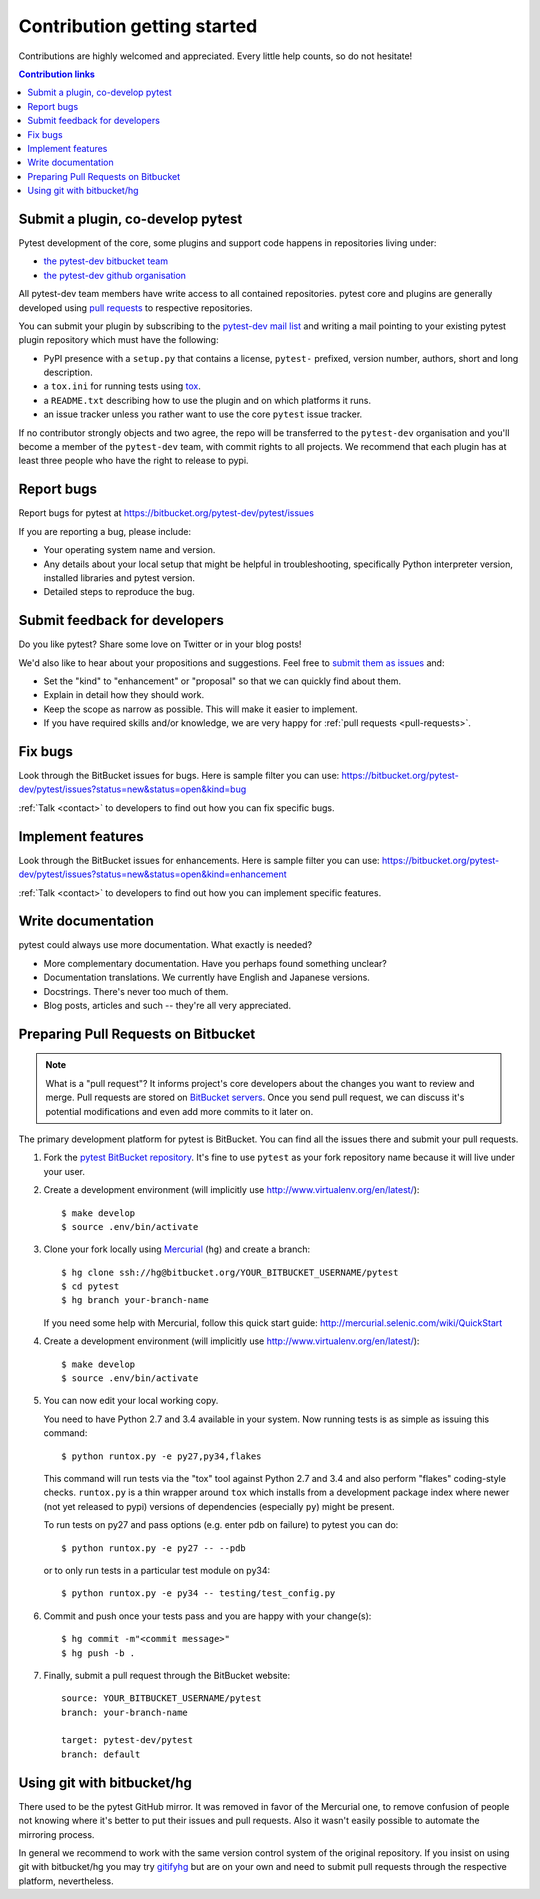============================
Contribution getting started
============================

Contributions are highly welcomed and appreciated.  Every little help counts,
so do not hesitate!

.. contents:: Contribution links
   :depth: 2


.. _submitplugin:

Submit a plugin, co-develop pytest
----------------------------------

Pytest development of the core, some plugins and support code happens
in repositories living under:

- `the pytest-dev bitbucket team <https://bitbucket.org/pytest-dev>`_

- `the pytest-dev github organisation <https://github.com/pytest-dev>`_

All pytest-dev team members have write access to all contained
repositories.  pytest core and plugins are generally developed
using `pull requests`_ to respective repositories.

You can submit your plugin by subscribing to the `pytest-dev mail list
<https://mail.python.org/mailman/listinfo/pytest-dev>`_ and writing a
mail pointing to your existing pytest plugin repository which must have
the following:

- PyPI presence with a ``setup.py`` that contains a license, ``pytest-``
  prefixed, version number, authors, short and long description.

- a ``tox.ini`` for running tests using `tox <http://tox.testrun.org>`_.

- a ``README.txt`` describing how to use the plugin and on which
  platforms it runs.

- an issue tracker unless you rather want to use the core ``pytest``
  issue tracker.

If no contributor strongly objects and two agree, the repo will be
transferred to the ``pytest-dev`` organisation and you'll become a
member of the ``pytest-dev`` team, with commit rights to all projects.
We recommend that each plugin has at least three people who have the
right to release to pypi.


.. _reportbugs:

Report bugs
-----------

Report bugs for pytest at https://bitbucket.org/pytest-dev/pytest/issues

If you are reporting a bug, please include:

* Your operating system name and version.
* Any details about your local setup that might be helpful in troubleshooting,
  specifically Python interpreter version,
  installed libraries and pytest version.
* Detailed steps to reproduce the bug.

.. _submitfeedback:

Submit feedback for developers
------------------------------

Do you like pytest?  Share some love on Twitter or in your blog posts!

We'd also like to hear about your propositions and suggestions.  Feel free to
`submit them as issues <https://bitbucket.org/pytest-dev/pytest/issues>`__ and:

* Set the "kind" to "enhancement" or "proposal" so that we can quickly find
  about them.
* Explain in detail how they should work.
* Keep the scope as narrow as possible.  This will make it easier to implement.
* If you have required skills and/or knowledge, we are very happy for
  :ref:`pull requests <pull-requests>`.

.. _fixbugs:

Fix bugs
--------

Look through the BitBucket issues for bugs.  Here is sample filter you can use:
https://bitbucket.org/pytest-dev/pytest/issues?status=new&status=open&kind=bug

:ref:`Talk <contact>` to developers to find out how you can fix specific bugs.

.. _writeplugins:

Implement features
------------------

Look through the BitBucket issues for enhancements.  Here is sample filter you
can use:
https://bitbucket.org/pytest-dev/pytest/issues?status=new&status=open&kind=enhancement

:ref:`Talk <contact>` to developers to find out how you can implement specific
features.

Write documentation
-------------------

pytest could always use more documentation.  What exactly is needed?

* More complementary documentation.  Have you perhaps found something unclear?
* Documentation translations.  We currently have English and Japanese versions.
* Docstrings.  There's never too much of them.
* Blog posts, articles and such -- they're all very appreciated.

.. _`pull requests`:
.. _pull-requests:

Preparing Pull Requests on Bitbucket
------------------------------------

.. note::
  What is a "pull request"?  It informs project's core developers about the
  changes you want to review and merge.  Pull requests are stored on
  `BitBucket servers <https://bitbucket.org/pytest-dev/pytest/pull-requests>`__.
  Once you send pull request, we can discuss it's potential modifications and
  even add more commits to it later on.

The primary development platform for pytest is BitBucket.  You can find all
the issues there and submit your pull requests.

#. Fork the
   `pytest BitBucket repository <https://bitbucket.org/pytest-dev/pytest>`__.  It's
   fine to use ``pytest`` as your fork repository name because it will live
   under your user.

#. Create a development environment
   (will implicitly use http://www.virtualenv.org/en/latest/)::

    $ make develop
    $ source .env/bin/activate

#. Clone your fork locally using `Mercurial <http://mercurial.selenic.com/>`_
   (``hg``) and create a branch::

    $ hg clone ssh://hg@bitbucket.org/YOUR_BITBUCKET_USERNAME/pytest
    $ cd pytest
    $ hg branch your-branch-name

   If you need some help with Mercurial, follow this quick start
   guide: http://mercurial.selenic.com/wiki/QuickStart

#. Create a development environment
   (will implicitly use http://www.virtualenv.org/en/latest/)::

    $ make develop
    $ source .env/bin/activate

#. You can now edit your local working copy.

   You need to have Python 2.7 and 3.4 available in your system.  Now
   running tests is as simple as issuing this command::

    $ python runtox.py -e py27,py34,flakes

   This command will run tests via the "tox" tool against Python 2.7 and 3.4
   and also perform "flakes" coding-style checks.  ``runtox.py`` is
   a thin wrapper around ``tox`` which installs from a development package
   index where newer (not yet released to pypi) versions of dependencies
   (especially ``py``) might be present.

   To run tests on py27 and pass options (e.g. enter pdb on failure)
   to pytest you can do::

    $ python runtox.py -e py27 -- --pdb

   or to only run tests in a particular test module on py34::

    $ python runtox.py -e py34 -- testing/test_config.py

#. Commit and push once your tests pass and you are happy with your change(s)::

    $ hg commit -m"<commit message>"
    $ hg push -b .

#. Finally, submit a pull request through the BitBucket website:

   .. image:: img/pullrequest.png
    :width: 700px
    :align: center

   ::

    source: YOUR_BITBUCKET_USERNAME/pytest
    branch: your-branch-name

    target: pytest-dev/pytest
    branch: default

.. _contribution-using-git:

Using git with bitbucket/hg
-------------------------------

There used to be the pytest GitHub mirror.  It was removed in favor of the
Mercurial one, to remove confusion of people not knowing where it's better to
put their issues and pull requests.  Also it wasn't easily possible to automate
the mirroring process.

In general we recommend to work with the same version control system of the
original repository.  If you insist on using git with bitbucket/hg you
may try `gitifyhg <https://github.com/buchuki/gitifyhg>`_ but are on your
own and need to submit pull requests through the respective platform,
nevertheless.
